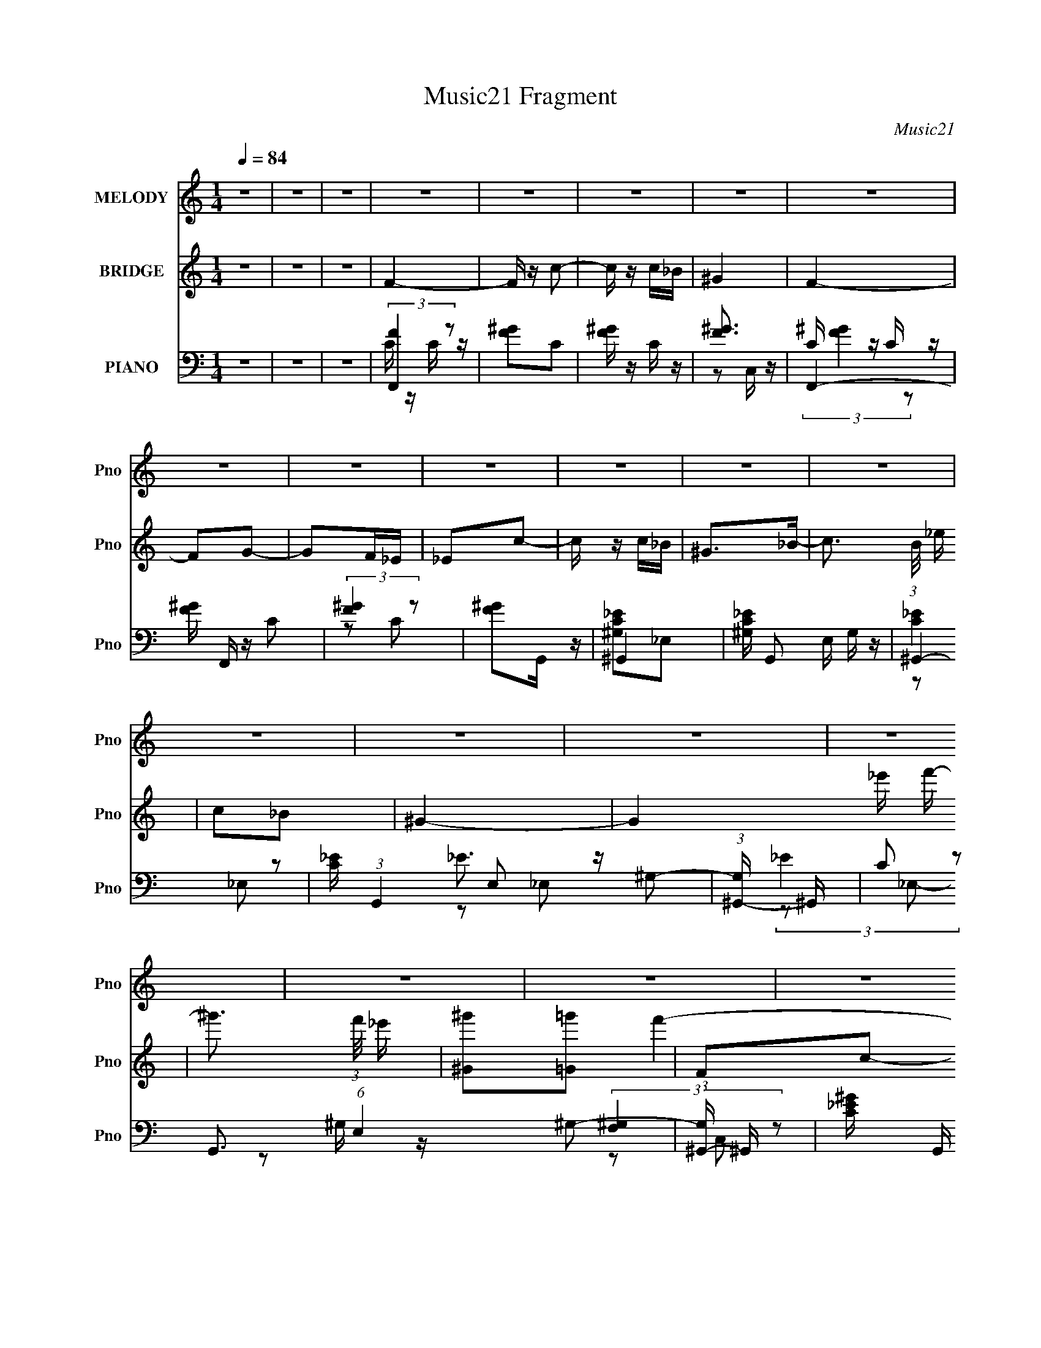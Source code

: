 X:1
T:Music21 Fragment
C:Music21
%%score 1 ( 2 3 ) ( 4 5 6 7 )
L:1/8
Q:1/4=84
M:1/4
I:linebreak $
K:none
V:1 treble nm="MELODY" snm="Pno"
L:1/16
V:2 treble nm="BRIDGE" snm="Pno"
V:3 treble 
L:1/4
V:4 bass nm="PIANO" snm="Pno"
L:1/16
V:5 bass 
V:6 bass 
V:7 bass 
L:1/4
V:1
 z4 | z4 | z4 | z4 | z4 | z4 | z4 | z4 | z4 | z4 | z4 | z4 | z4 | z4 | z4 | z4 | z4 | z4 | z4 | %19
 z4 | z4 | z4 | z4 | z4 | z4 | z4 | z4 | z4 | z4 | z4 | z4 |[Q:1/4=84] f2f z | f2^g2 | c2_e2- | %34
 e z c' z | _b4 | ^g z _b z | c'2_b2 | ^g4 | _b z b z | _b z c'2 | _e2f2 | _b2g2 | f4- | f4- | %45
 f3 z | z4 | f z ff | f z ^g2 | c2_e2- | e2c2 | f z gf | _e z f2 | ^g4- | g2 z2 | f4 | c'4 | f4 | %58
 c'3 z | _b2c'b | ^g z _bb | c'2_b2 | ^g3 z | _b z b2 | _b z c'2 | _e2f z | _b2g2 | f4- | f4- | %69
 f4-[Q:1/4=84] | f3 z | z4 | z4 | z4 | z4 | f z f z | f z ^gg | c4 | _e2c2 | f z ff | _e2f2 | %81
 ^g4- | g2 z2 | f3 z | c'3 z | f3 z | c'3 z | _b2c'b | ^g2_b z | c'2_b2 | ^g3 z | _b2b z | %92
 _b z c' z | _e2f z | _b2g2 | f4- | f4 | z4 | z4 | f z ff | f2^g2 | c2_e2- | e2c2 | f2gf | _e2f2 | %105
 ^g4- | g3 z | f3 z | c'4 | f4 | c'4 | _b2bb | ^g z _bb | c'2_b2 | ^g3 z | _b z bb | _b z c'2 | %117
 _e2f z | _b2g2 | f4- | f4- | f4- | f z3 | z4 | z4 | z4 | z4 | z4 | z4 | z4 | z4 | z4 | z4 | %133
 z[Q:1/4=84] z3 | z4 | z4 | z4 | z4 | z4 | z4 | z4 | z4 | z4 | z4 | z4 | z4 | z4 | z4 | z4 | z4 | %150
 z4 | f z f z | f z ^gg | c4 | _e2c2 | f z ff | _e2f2 | ^g4- | g2 z2 | f3 z | c'3 z | f3 z | %162
 c'3 z | _b2c'b | ^g2_b z | c'2_b2 | ^g3 z | _b2b z | _b z c' z | _e2f z | _b2g2 | f4- | f4 | z4 | %174
 z4 | z4 | z4 | z4 | z4 | f z ff | f2^g2 | c2_e2- | e2c2 | f2gf | _e2f2 | ^g4- | g3 z | f3 z | %188
 c'4 | f4 | c'4 | _b2bb | ^g z _bb | c'2_b2 | ^g3 z | _b z bb | _b z c'2[Q:1/4=84] | _e2f z | %198
 _b2g2 | f4- | f4- | f4- | f z3 | f z ff | f2^g2 | c2_e2- | e2c2 | f2gf | _e2f2 | ^g4- | g3 z | %211
 f3 z | c'4 | f4 | c'4 | _b2bb | ^g z _bb | c'2_b2 | ^g3 z | _b z bb | _b z c'2 | _e2f z | _b2g2 | %223
 f4- | f4- | f4- | f z3 |] %227
V:2
 z2 | z2 | z2 | F2- | F/ z/ c- | c/ z/ c/_B/ | ^G2 | F2- | FG- | GF/_E/ | _Ec- | c/ z/ c/_B/ | %12
 ^G>_B- | c3/2 (3:2:1B/4 _e/ | c_B | ^G2- | G2 _e'/ f'/- | ^g'3/2 (3:2:1f'/4 _e'/ | %18
 [^G^g'][=G=g'] | Fc- | c f'2 ^G | _B2 | (3:2:4_E z/ ^G z/ | c2- (3:2:1B/4 | c_e | _EF | %26
 (3:2:2_B2 z | F2- | F2- | F2 ^g | _b_e' |[Q:1/4=84] z2 | z2 | z2 | z2 | z2 | z2 | z2 | z2 | z2 | %40
 z2 | z2 | z2 | z2 | c_e | f_e | f2 | z2 | z2 | z2 | z2 | z2 | z2 | z2 | (3:2:2c2 z | f2- | %56
 c'2 f/ | f2- | f/ z3/2 | _e2- | e_B | c_B | ^G2 | _B2- | Bc- | (3_E2 c/ z | _BG | Ff | ^g_e | %69
 f2[Q:1/4=84] | d2 | _e2 | e2 | f2- | f2 | C2- | C2 | _E2- | E2 | C2- | C2 | z (3:2:2_E z/ | %82
 ^G (3:2:1F/4 _B | c2- | c2 | F2 | c2 | _B2 | ^G/ z/ _B | c_B | ^G3/2 z/ | _B2- | Bc- | %93
 (3_E2 c/ z | _BG | Ff | ^g_e | f2 | dc/_B/ | C2- | C2 | _E2- | E2 | C2- | C2 | z (3:2:2_E z/ | %106
 ^G (3:2:1F/4 _B | c2- | c2 | F2 | c2 | _B2 | ^G/ z/ _B | c_B | ^G3/2 z/ | _B2- | Bc- | %117
 (3_E2 c/ z | _BG | Ff | ^g_e | f^g | _b^g | F2- | F/ z/ c- | c/ z/ c/_B/ | ^G2 | F2- | FG- | %129
 GF/_E/ | _Ec- | c/ z/ c/_B/ | ^G>_B- | c3/2 (3:2:1B/4[Q:1/4=84] _e/ | c_B | ^G2- | G2 _e'/ f'/- | %137
 ^g'3/2 (3:2:1f'/4 _e'/ | [^G^g'][=G=g'] | Fc- | c f'2 ^G | _B2 | (3:2:4_E z/ ^G z/ | %143
 c2- (3:2:1B/4 | c_e | _EF | (3:2:2_B2 z | F2- | F2- | F2 ^g | _b_e' | C2- | C2 | _E2- | E2 | C2- | %156
 C2 | z (3:2:2_E z/ | ^G (3:2:1F/4 _B | c2- | c2 | F2 | c2 | _B2 | ^G/ z/ _B | c_B | ^G3/2 z/ | %167
 _B2- | Bc- | (3_E2 c/ z | _BG | Ff | ^g_e | f2 | d2 | _e2 | e2 | f2- | f2 | C2- | C2 | _E2- | E2 | %183
 C2- | C2 | z (3:2:2_E z/ | ^G (3:2:1F/4 _B | c2- | c2 | F2 | c2 | _B2 | ^G/ z/ _B | c_B | %194
 ^G3/2 z/ | _B2- | Bc-[Q:1/4=84] | (3_E2 c/ z | _BG | Ff | ^g_e | f^g | _b^g | C2- | C2 | _E2- | %206
 E2 | C2- | C2 | z (3:2:2_E z/ | ^G (3:2:1F/4 _B | c2- | c2 | F2 | c2 | _B2 | ^G/ z/ _B | c_B | %218
 ^G3/2 z/ | _B2- | Bc- | (3_E2 c/ z | _BG | Ff | ^g_e | f2 | ^g z/ =g/ | ^g/ z3/2 | b/ z/ _b/ z/ | %229
 c'2 | _b3/2 z/ | ^g2- | g2- | g2- | g/ z/ _b/c'/ | _e2- | ec- | c<_b- | (12:7:1b2 g- | g3/2 f- | %240
 f2- | f2- | f2- | f2- | f2- | f z |] %246
V:3
 x | x | x | x | x | x | x | x | x | x | x | x | x | x13/12 | x | x | x3/2 | x13/12 | x | f'- | %20
 x2 | x | z/4 F/4 z/4 _B/4- | x13/12 | x | x | z/ G/ | x | x | x3/2 | x | x | x | x | x | x | x | %37
 x | x | x | x | x | x | x | x | x | x | x | x | x | x | x | x | x | z/ _e/ | x | x5/4 | x | x | %59
 x | x | x | x | x | x | z/ F/ x/6 | x | x | x | x | x | x | x | x | x | x | x | x | x | x | x | %81
 z3/4 F/4- | x13/12 | x | x | x | x | x | x | x | x | x | x | z/ F/ x/6 | x | x | x | x | x | x | %100
 x | x | x | x | x | z3/4 F/4- | x13/12 | x | x | x | x | x | x | x | x | x | x | z/ F/ x/6 | x | %119
 x | x | x | x | x | x | x | x | x | x | x | x | x | x | x13/12 | x | x | x3/2 | x13/12 | x | f'- | %140
 x2 | x | z/4 F/4 z/4 _B/4- | x13/12 | x | x | z/ G/ | x | x | x3/2 | x | f' | x | x | x | x | x | %157
 z3/4 F/4- | x13/12 | x | x | x | x | x | x | x | x | x | x | z/ F/ x/6 | x | x | x | x | x | x | %176
 x | x | x | x | x | x | x | x | x | z3/4 F/4- | x13/12 | x | x | x | x | x | x | x | x | x | x | %197
 z/ F/ x/6 | x | x | x | x | x | x | x | x | x | x | x | z3/4 F/4- | x13/12 | x | x | x | x | x | %216
 x | x | x | x | x | z/ F/ x/6 | x | x | x | x | x | _b- | x | x | x | x | x | x | x | x | x | x | %238
 x13/12 | x5/4 | x | x | x | x | x | x |] %246
V:4
 z4 | z4 | z4 | (3:2:2[F,,F]4 z2 | [F^G]2C2 | [F^G] z C z | [F^G]3 z | F,,4- | [F^G] F,, z C2 | %9
 (3:2:2[F^G]4 z2 | [F^G]2G,, z | ^G,,4- | [^G,C_E] G,,2 E, G, z | ^G,,4- | %14
 [C_E] (3:2:1G,,4 E,2 ^G,2- | (3:2:1[G,^G,,-] ^G,,10/3- | C2 G,,3 (6:5:1E,4 ^G,2- | %17
 (3:2:1[G,^G,,-] ^G,,10/3- | [C_E^G] G,, E, z [_E,,G,,G,] z | F,,4- | [F,^G,C] F,, z3 | _E,,4- | %22
 [_B,_EG]2 E,, (3:2:1B,, z2 | ^G,,4- | [G,,^G,] (3:2:1E, x/3 G, z | C,4- | [C,C] z C z | ^C,4- | %28
 [^CF]2 C,4- (3:2:1G, ^G,2 | [C,^CF]2 [^CF] z | (3:2:2[_E,,_E]4 z2 |[Q:1/4=84] F,,4- | %32
 [F^G] F,, z C z | [CF] z C z | [F^G]2C z | ^G,,4- | _E G,,4- E,4- ^G, | (3:2:2[G,,C^G,]8 E,8 | %38
 C z ^G, z | _B,,4- | (3:2:1[B,,^CF]2 [^CFF,]5/3 F,/3 x2/3 | C,4- | G2 (3:2:2C,2 G, C2- | %43
 (3:2:1[CF,,-] F,,10/3- | (3:2:1[F,,^G]16 | C,4- | [C,C]2 x2 | F,,4- | [F^G]2 F,, C z | ^G,,4- | %50
 [G,,^G,G,]3 E,3 | F,,4- | [F,,F,^G,] (3:2:1C, x/3 F, z | ^G,,4- | %54
 [^G,C_E] (3:2:1G,,2 E, (3:2:1z4 | F,,4- | [^G,C] F,,3 (6:5:1C,4 G,2- | (3:2:1[G,F,,-] F,,10/3- | %58
 [CF] F,, z3 | [_E,,_EG]3 z | _B, z B, z | ^G,,4- | [C_E^G]2 G,,2 ^G, z | _B,,4- | %64
 [B,,_B,F] [_B,FF,]B, z | C,4- | [C,C]2 (3:2:1[G,C] C/3 z | F,,4 | C z C z |[Q:1/4=84] _B,,4- | %70
 [B,,_B,]2 [F,B,]2 | [_E,,_B,_E]2 z2 | [E,,EG]4 | F,,4- | [F,,CC]3 C,3 | F,,4- | %76
 [F,,^G,]2 [C,F,]2 | ^G,,4- | [G,,^G,C] (3:2:1E, x/3 G, z | F,,4- | [F,,C] z ^G, z | ^G,,4- | %82
 [^G,C_E] G,, z3 | F,,4- | [F,,CF]3 (6:5:1C,4 | [G,F,,-] F,,3- | (3:2:1[F,,^G,G,]4 [G,C,]/3 C,5/3 | %87
 _E,,4- | [E,,_E,] (3:2:1B,, x/3 E, z | ^G,,4- | [^G,C_E] G,, (3:2:1E, z3 | _B,,4- | %92
 [_B,^CF]2 (3:2:1B,,4 F, F, z | C,4 | C z C z | F,,4- | [F,,C] (3:2:1C, x/3 C z | _B,,4- | %98
 [B,,_B,DF_B] [_B,DF_BF,]3 | F,,4- | [F,,^G,]2 [C,F,]2 | ^G,,4- | [G,,^G,C] (3:2:1E, x/3 G, z | %103
 F,,4- | [F,,C] z ^G, z | ^G,,4- | [^G,C_E] G,, z3 | F,,4- | [F,,CF]3 (6:5:1C,4 | [G,F,,-] F,,3- | %110
 (3:2:1[F,,^G,G,]4 [G,C,]/3 C,5/3 | _E,,4- | [E,,_E,] (3:2:1B,, x/3 E, z | ^G,,4- | %114
 [^G,C_E] G,, (3:2:1E, z3 | _B,,4- | [_B,^CF]2 (3:2:1B,,4 F, F, z | C,4 | C z C z | F,,4- | %120
 [F,,C] (3:2:1C, x/3 C z | _B,,4- | [B,,_B,DF_B] [_B,DF_BF,]3 | (3:2:2F,,4 z2 | [F^G]2C2 | %125
 [F^G] z C z | [F^G]3 z | F,,4- | [F^G] F,, z C2 | (3:2:2[F^G]4 z2 | [F^G]2G,, z | ^G,,4- | %132
 [^G,C_E] G,,2 E, G, z |[Q:1/4=84] ^G,,4- | [C_E] (3:2:1G,,4 E,2 ^G,2- | %135
 (3:2:1[G,^G,,-] ^G,,10/3- | C2 G,,3 (6:5:1E,4 ^G,2- | (3:2:1[G,^G,,-] ^G,,10/3- | %138
 [C_E^G] G,, E, z [_E,,G,,G,] z | F,,4- | [F,^G,C] F,, z3 | _E,,4- | [_B,_EG]2 E,, (3:2:1B,, z2 | %143
 ^G,,4- | [G,,^G,] (3:2:1E, x/3 G, z | C,4- | [C,C] z C z | ^C,4- | [^CF]2 C,4- (3:2:1G, ^G,2 | %149
 [C,^CF]2 [^CF] z | (3:2:2[_E,,_E]4 z2 | F,,4- | [F,,^G,]2 [C,F,]2 | ^G,,4- | %154
 [G,,^G,C] (3:2:1E, x/3 G, z | F,,4- | [F,,C] z ^G, z | ^G,,4- | [^G,C_E] G,, z3 | F,,4- | %160
 [F,,CF]3 (6:5:1C,4 | [G,F,,-] F,,3- | (3:2:1[F,,^G,G,]4 [G,C,]/3 C,5/3 | _E,,4- | %164
 [E,,_E,] (3:2:1B,, x/3 E, z | ^G,,4- | [^G,C_E] G,, (3:2:1E, z3 | _B,,4- | %168
 [_B,^CF]2 (3:2:1B,,4 F, F, z | C,4 | C z C z | F,,4 | C z C z | _B,,4- | [B,,_B,]2 [F,B,]2 | %175
 [_E,,_B,_E]2 z2 | [E,,EG]4 | F,,4- | [F,,CC]3 C,3 | F,,4- | [F,,^G,]2 [C,F,]2 | ^G,,4- | %182
 [G,,^G,C] (3:2:1E, x/3 G, z | F,,4- | [F,,C] z ^G, z | ^G,,4- | [^G,C_E] G,, z3 | F,,4- | %188
 [F,,CF]3 (6:5:1C,4 | [G,F,,-] F,,3- | (3:2:1[F,,^G,G,]4 [G,C,]/3 C,5/3 | _E,,4- | %192
 [E,,_E,] (3:2:1B,, x/3 E, z | ^G,,4- | [^G,C_E] G,, (3:2:1E, z3 | _B,,4- | %196
 [_B,^CF]2 (3:2:1B,,4 F, F,[Q:1/4=84] z | C,4 | C z C z | F,,4- | [F,,C] (3:2:1C, x/3 C z | %201
 _B,,4- | [B,,_B,DF_B] [_B,DF_BF,]3 | F,,4- | [F,,^G,]2 [C,F,]2 | ^G,,4- | %206
 [G,,^G,C] (3:2:1E, x/3 G, z | F,,4- | [F,,C] z ^G, z | ^G,,4- | [^G,C_E] G,, z3 | F,,4- | %212
 [F,,CF]3 (6:5:1C,4 | [G,F,,-] F,,3- | (3:2:1[F,,^G,G,]4 [G,C,]/3 C,5/3 | _E,,4- | %216
 [E,,_E,] (3:2:1B,, x/3 E, z | ^G,,4- | [^G,C_E] G,, (3:2:1E, z3 | _B,,4- | %220
 [_B,^CF]2 (3:2:1B,,4 F, F, z | C,4 | C z C z | F,,4- | [F,,C] (3:2:1C, x/3 C z | _B,,4- | %226
 [B,,_B,DF_B] [_B,DF_BF,]3 | _E,,4 | [_EG]4 | _E,4 | _E z E2- | [E^G,,-c-]2 [^G,,c]2- | %232
 (3:2:1[G,,c_E]4 [_EE,]/3 E,5/3 | ^G,,4- | [G,,^G]2 [^GE] [E_B,-]2 | [B,_E,,]3 [_E,,E] E3 | %236
 _B, (3G2 B,, z2 C- | (3:2:1[CC,-]/ C,11/3- | [C,CC-]4 [EG] G,4 | C2 F,,2- | [F,,C,-]7 F6 | %241
 C,2 F,2 C z | z F,,3- | F,,3 [C,FG]3 f3 z |] %244
V:5
 x2 | x2 | x2 | C/ z/ C/ z/ | x2 | x2 | z C,/ z/ | C/ z/ C/ z/ | x5/2 | z C | x2 | [^G,C_E]_E,- | %12
 x3 | (3:2:2[C_E]2 z | x23/6 | _E3/2 z/ | x31/6 | (3:2:2_E2 z | x3 | (3:2:2[F,^G,]2 z | x5/2 | %21
 (3:2:2[_B,_E]2 z | x17/6 | (3:2:2[^G,C]2 z | (3:2:2[C_E]2 z | (3:2:2[C_E]2 z | (3:2:2[_EG]2 z | %27
 ^G,/ z/ G,- | x13/3 | z ^G,/ z/ | _B,/ z/ B,/ z/ | C/ z/ C | x5/2 | x2 | x2 | (3:2:2[^G,C]2 z | %36
 x5 | _E z x3 | (3:2:2[_E^G]2 z | [_B,^C]F,- | z _B,/ z/ | _E2 | x3 | (3:2:2F2 z | z C x10/3 | %45
 (3:2:2F2 z | [F^G]3/2 z/ | C/ z/ C/ z/ | x5/2 | [^G,C]_E,- | (3:2:2[C_E]2 z x | [F,^G,]C,- | C z | %53
 [^G,C]_E,- | x3 | [F,^G,]/ z/ C,- | x14/3 | [CF][C,^G,]/ z/ | x5/2 | z/ _B,/ z | [_EG] z | %61
 [^G,C_E]G,/ z/ | x3 | [_B,^C]F,- | [^CF] z | (3:2:2[C_E]2 z | [_EG] z | (3:2:2[CF]2 z | [F^G] z | %69
 (3:2:2[_B,D]2 z | (3:2:2[DF]2 z | x2 | x2 | [CF]C,- | (3:2:2^G2 z x | [F,^G,]C,- | C z | %77
 [^G,C]_E,- | _E z | (3:2:2[CF]2 z | (3:2:2F2 z | [^G,C_E]_E, | x5/2 | (3:2:2[^G,CF]2 z | %84
 z ^G,- x7/6 | (3:2:2[CF]2 z | (3:2:2[CF]2 z x/3 | [_E,G,_B,]3/2 z/ | (3:2:2[G,_B,]2 z | %89
 [^G,C]_E,- | x17/6 | (3:2:2[_B,^C]2 z | x23/6 | [C_E]G, | [_EG] z | (3:2:2[CF]2 z | [F^G] z | %97
 [_B,DF]/ z/ F,- | z F, | [F,^G,]C,- | C z | [^G,C]_E,- | _E z | (3:2:2[CF]2 z | (3:2:2F2 z | %105
 [^G,C_E]_E, | x5/2 | (3:2:2[^G,CF]2 z | z ^G,- x7/6 | (3:2:2[CF]2 z | (3:2:2[CF]2 z x/3 | %111
 [_E,G,_B,]3/2 z/ | (3:2:2[G,_B,]2 z | [^G,C]_E,- | x17/6 | (3:2:2[_B,^C]2 z | x23/6 | [C_E]G, | %118
 [_EG] z | (3:2:2[CF]2 z | [F^G] z | [_B,DF]/ z/ F,- | z F, | C/ z/ C/ z/ | x2 | x2 | z C,/ z/ | %127
 C/ z/ C/ z/ | x5/2 | z C | x2 | [^G,C_E]_E,- | x3 | (3:2:2[C_E]2 z | x23/6 | _E3/2 z/ | x31/6 | %137
 (3:2:2_E2 z | x3 | (3:2:2[F,^G,]2 z | x5/2 | (3:2:2[_B,_E]2 z | x17/6 | (3:2:2[^G,C]2 z | %144
 (3:2:2[C_E]2 z | (3:2:2[C_E]2 z | (3:2:2[_EG]2 z | ^G,/ z/ G,- | x13/3 | z ^G,/ z/ | %150
 _B,/ z/ B,/ z/ | [F,^G,]C,- | C z | [^G,C]_E,- | _E z | (3:2:2[CF]2 z | (3:2:2F2 z | [^G,C_E]_E, | %158
 x5/2 | (3:2:2[^G,CF]2 z | z ^G,- x7/6 | (3:2:2[CF]2 z | (3:2:2[CF]2 z x/3 | [_E,G,_B,]3/2 z/ | %164
 (3:2:2[G,_B,]2 z | [^G,C]_E,- | x17/6 | (3:2:2[_B,^C]2 z | x23/6 | [C_E]G, | [_EG] z | %171
 (3:2:2[CF]2 z | [F^G] z | (3:2:2[_B,D]2 z | (3:2:2[DF]2 z | x2 | x2 | [CF]C,- | (3:2:2^G2 z x | %179
 [F,^G,]C,- | C z | [^G,C]_E,- | _E z | (3:2:2[CF]2 z | (3:2:2F2 z | [^G,C_E]_E, | x5/2 | %187
 (3:2:2[^G,CF]2 z | z ^G,- x7/6 | (3:2:2[CF]2 z | (3:2:2[CF]2 z x/3 | [_E,G,_B,]3/2 z/ | %192
 (3:2:2[G,_B,]2 z | [^G,C]_E,- | x17/6 | (3:2:2[_B,^C]2 z | x23/6 | [C_E]G, | [_EG] z | %199
 (3:2:2[CF]2 z | [F^G] z | [_B,DF]/ z/ F,- | z F, | [F,^G,]C,- | C z | [^G,C]_E,- | _E z | %207
 (3:2:2[CF]2 z | (3:2:2F2 z | [^G,C_E]_E, | x5/2 | (3:2:2[^G,CF]2 z | z ^G,- x7/6 | (3:2:2[CF]2 z | %214
 (3:2:2[CF]2 z x/3 | [_E,G,_B,]3/2 z/ | (3:2:2[G,_B,]2 z | [^G,C]_E,- | x17/6 | (3:2:2[_B,^C]2 z | %220
 x23/6 | [C_E]G, | [_EG] z | (3:2:2[CF]2 z | [F^G] z | [_B,DF]/ z/ F,- | z F, | [_B,_E]_B,, | %228
 z _B, | z _B, | (3:2:2G2 z | z _E,- | z ^G/ z/ x/3 | _E/ z/ E- | z3/2 _E/- x/ | G2- x3/2 | x17/6 | %237
 [_EG]2- | z/ _E3/2 x5/2 | z F- | z3/2 F,/- x9/2 | x3 | z [C,F^G]- | x5 |] %244
V:6
 x2 | x2 | x2 | x2 | x2 | x2 | x2 | (3:2:2[F^G]2 z | x5/2 | x2 | x2 | x2 | x3 | z _E,- | x23/6 | %15
 z _E,- | x31/6 | z _E,- | x3 | z C, | x5/2 | z _B,,- | x17/6 | z _E,- | x2 | z G, | x2 | %27
 (3:2:2^C2 z | x13/3 | x2 | x2 | (3:2:2F2 z | x5/2 | x2 | x2 | z _E,- | x5 | x5 | x2 | x2 | x2 | %41
 z G,- | x3 | z C | x16/3 | z C/ z/ | x2 | (3:2:2F2 z | x5/2 | x2 | x3 | x2 | x2 | x2 | x3 | x2 | %56
 x14/3 | x2 | x5/2 | x2 | x2 | x2 | x3 | x2 | x2 | z G,- | x2 | z C, | x2 | z F,- | x2 | x2 | x2 | %73
 x2 | x3 | x2 | x2 | x2 | x2 | z [C,^G,] | x2 | x2 | x5/2 | z C,- | x19/6 | z C,- | x7/3 | %87
 z _B,,- | x2 | x2 | x17/6 | z F,- | x23/6 | x2 | x2 | ^F/ z/ C,- | x2 | x2 | x2 | x2 | x2 | x2 | %102
 x2 | z [C,^G,] | x2 | x2 | x5/2 | z C,- | x19/6 | z C,- | x7/3 | z _B,,- | x2 | x2 | x17/6 | %115
 z F,- | x23/6 | x2 | x2 | ^F/ z/ C,- | x2 | x2 | x2 | F/ z3/2 | x2 | x2 | x2 | (3:2:2[F^G]2 z | %128
 x5/2 | x2 | x2 | x2 | x3 | z _E,- | x23/6 | z _E,- | x31/6 | z _E,- | x3 | z C, | x5/2 | z _B,,- | %142
 x17/6 | z _E,- | x2 | z G, | x2 | (3:2:2^C2 z | x13/3 | x2 | x2 | x2 | x2 | x2 | x2 | z [C,^G,] | %156
 x2 | x2 | x5/2 | z C,- | x19/6 | z C,- | x7/3 | z _B,,- | x2 | x2 | x17/6 | z F,- | x23/6 | x2 | %170
 x2 | z C, | x2 | z F,- | x2 | x2 | x2 | x2 | x3 | x2 | x2 | x2 | x2 | z [C,^G,] | x2 | x2 | x5/2 | %187
 z C,- | x19/6 | z C,- | x7/3 | z _B,,- | x2 | x2 | x17/6 | z F,- | x23/6 | x2 | x2 | ^F/ z/ C,- | %200
 x2 | x2 | x2 | x2 | x2 | x2 | x2 | z [C,^G,] | x2 | x2 | x5/2 | z C,- | x19/6 | z C,- | x7/3 | %215
 z _B,,- | x2 | x2 | x17/6 | z F,- | x23/6 | x2 | x2 | ^F/ z/ C,- | x2 | x2 | x2 | x2 | x2 | x2 | %230
 x2 | x2 | x7/3 | [^Gc]2 | x5/2 | z _B,,- x3/2 | x17/6 | z3/2 G,/- | x9/2 | x2 | x13/2 | x3 | %242
 z3/2 f/- | x5 |] %244
V:7
 x | x | x | x | x | x | x | x | x5/4 | x | x | x | x3/2 | x | x23/12 | x | x31/12 | z/ ^G,/4 z/4 | %18
 x3/2 | x | x5/4 | x | x17/12 | x | x | x | x | x | x13/6 | x | x | x | x5/4 | x | x | x | x5/2 | %37
 x5/2 | x | x | x | x | x3/2 | x | x8/3 | x | x | x | x5/4 | x | x3/2 | x | x | x | x3/2 | x | %56
 x7/3 | x | x5/4 | x | x | x | x3/2 | x | x | x | x | x | x | x | x | x | x | x | x3/2 | x | x | %77
 x | x | x | x | x | x5/4 | x | x19/12 | x | x7/6 | x | x | x | x17/12 | x | x23/12 | x | x | x | %96
 x | x | x | x | x | x | x | x | x | x | x5/4 | x | x19/12 | x | x7/6 | x | x | x | x17/12 | x | %116
 x23/12 | x | x | x | x | x | x | x | x | x | x | x | x5/4 | x | x | x | x3/2 | x | x23/12 | x | %136
 x31/12 | z/ ^G,/4 z/4 | x3/2 | x | x5/4 | x | x17/12 | x | x | x | x | x | x13/6 | x | x | x | x | %153
 x | x | x | x | x | x5/4 | x | x19/12 | x | x7/6 | x | x | x | x17/12 | x | x23/12 | x | x | x | %172
 x | x | x | x | x | x | x3/2 | x | x | x | x | x | x | x | x5/4 | x | x19/12 | x | x7/6 | x | x | %193
 x | x17/12 | x | x23/12 | x | x | x | x | x | x | x | x | x | x | x | x | x | x5/4 | x | x19/12 | %213
 x | x7/6 | x | x | x | x17/12 | x | x23/12 | x | x | x | x | x | x | x | x | x | x | x | x7/6 | %233
 x | x5/4 | x7/4 | x17/12 | x | x9/4 | x | x13/4 | x3/2 | x | x5/2 |] %244
